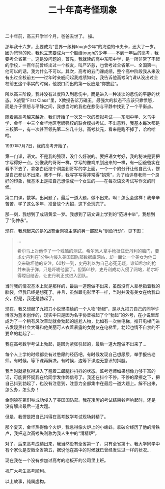 #+title: 二十年高考怪现象
# bhj-tags: blog
二十年前，高三开学半个月，爸爸去世了。 操。

那年我十六岁，比要成为“世界一级棒tough少年”的海边的卡夫卡，还大了一岁。因为爸爸的死，我也立志要成为一个超级tough的少年——不到一年后的高考，我要考全省第一。这是没问题的，首先，我就读的高中东阳中学，是一所非常了不起的学校，一百年前曾经出过一个校友，叫严济慈，也曾考过全省第一、全国第一。他可以的话，我为什么不可以。其次，高考的五门课成绩，整个高中阶段我从来没有出过全校前五——过年时亲戚问起我成绩如何，我告诉他高考5门课从没出过全校前五这个事实的时候，他脱口而出的第一反应是“你放屁”。

所以高三阶段，我并没有过度陷入到悲伤中，而是进入一种淡淡的悲伤的平静的状态。X战警“First Class”里，X教授告诉万磁王，最强大的状态不应该只靠愤怒，而是介于愤怒与平静之间，我想当时的我也在悲伤与平静中找到了一个平衡点。

随着离高考越来越近，我们开始了一次又一次的模拟考试——东阳中学、义乌中学、金华一中三个金华地区老牌强校的联合模拟考试。不出意料，我基本每次都是三校第一，有一次甚至领先第二名几十分。高考状元，看来是跑不掉了，哈哈哈哈。

1997年7月7日，我的高考开始了。

第一门课，语文。不是我的强项，没什么好说的。要把语文考好，我的秘决是要把字写得好一点。别像我的哥哥一样，字写的像鸡爪划出来的一样，有一回爸爸实在看不下去了，拿张白纸挖个洞盖到哥写的字上面，一个一个的分开让他自己认，愣是自己都认不出来。我不一样，我写字写得非常得“娟秀”，为了给评卷老师一个良好的印象，我基本上是把自己想像成一个女生的——在每次语文考试写作文的时候。

第二门课，数学。出问题了。最后一道大题，做不出来。啊！怎么会这样！我辛辛苦苦，学了这么多年，准备放个大招，这下全玩完了。

那一刻，我想到了成语黄梁一梦。我想到了语文课上学到的“范进中举”。我想到了“伤仲永”。

现在，我想起来的是X战警金刚狼主演的另一部影片“剑鱼行动”。见下图：

[[../../../../images/swordfish.gif]]

#+BEGIN_QUOTE
...

希尔马上对他作了一个残酷的测试，希尔派人拿手枪抵住史丹利的脑门，要求史丹利在1分钟内侵入美国国防部数据库网站，却一面让一个美女为他口交来破坏他的专注，60秒一到，史丹利以为自己必死无疑，谁知希尔的枪并未装子弹，只是吓唬他罢了。但第61秒，史丹利成功入侵了网站，希尔吓得瞠目结舌，让史丹利正式进入团队。
#+END_QUOTE

当时我的情况基本上就是那样的，最后一道题做不出来，虽然没有人拿枪指着我的脑袋，但我已经是想死了。并且，虽然跟电影里不一样，当时并没有美女在给我口交，但是，我还是勃起了。

现在，我又想起了九把刀小说里描绘的一个人物“勃起”，是以九把刀自己的同学许博淳为蓝本创作的，现实中只是因为名字协音被起了个“勃起”的外号，在小说里却成为了一个稍有风吹草动就会勃起的尴尬人物，比如有一次坐电梯，推开电梯门进去发现黑社会大哥和他美丽可人衣着暴露的女朋友在电梯里，勃起也情不自禁的不要命的勃起了...

我在高考数学考试上勃起，是因为紧张引起的，最后一道大题做不出来了...

每个人上学的时候都会有过憋尿的经历吧。有时候发现自己想尿尿，举手报告老师。有时候，等下课再解决。有时候，边等下课边无意识的抖腿。

我当时就紧张得进入了翘着二郎腿抖抖抖的状态。监考老师如果想像力够丰富的话，可能要怀疑我在给同学发作弊信号了。我还在抖个不停。不停的摩擦之下，把自己抖到勃起了，也没有注意到，注意力全部集中在最后一道大题上。解不出来，怎么办，怎么办！

金刚狼在第61秒成功侵入了美国国防部。我在凄厉的考试结束铃声响起时，还是没有解出最后一道大题。

但是，我愣是把自己抖得在高考数学考试现场射精了。

那个夏天，金华热得像个火炉，我急得像火炉上的小蝌蚪。拿破仑经历了他的滑铁卢，我把这次高考失利称为我人生中的“滑精炉”。

对了，后来高考成绩出来，我当然没有全省第一了，只有全省第十。我大学同学中有个家伙是安徽全省第五，据说他在高中的时候就已曾经发生过一样的状况...

现在我在一个没有参加过高考的老板开的公司里上班。

祝广大考生高考顺利。

以上故事，纯属虚构。
